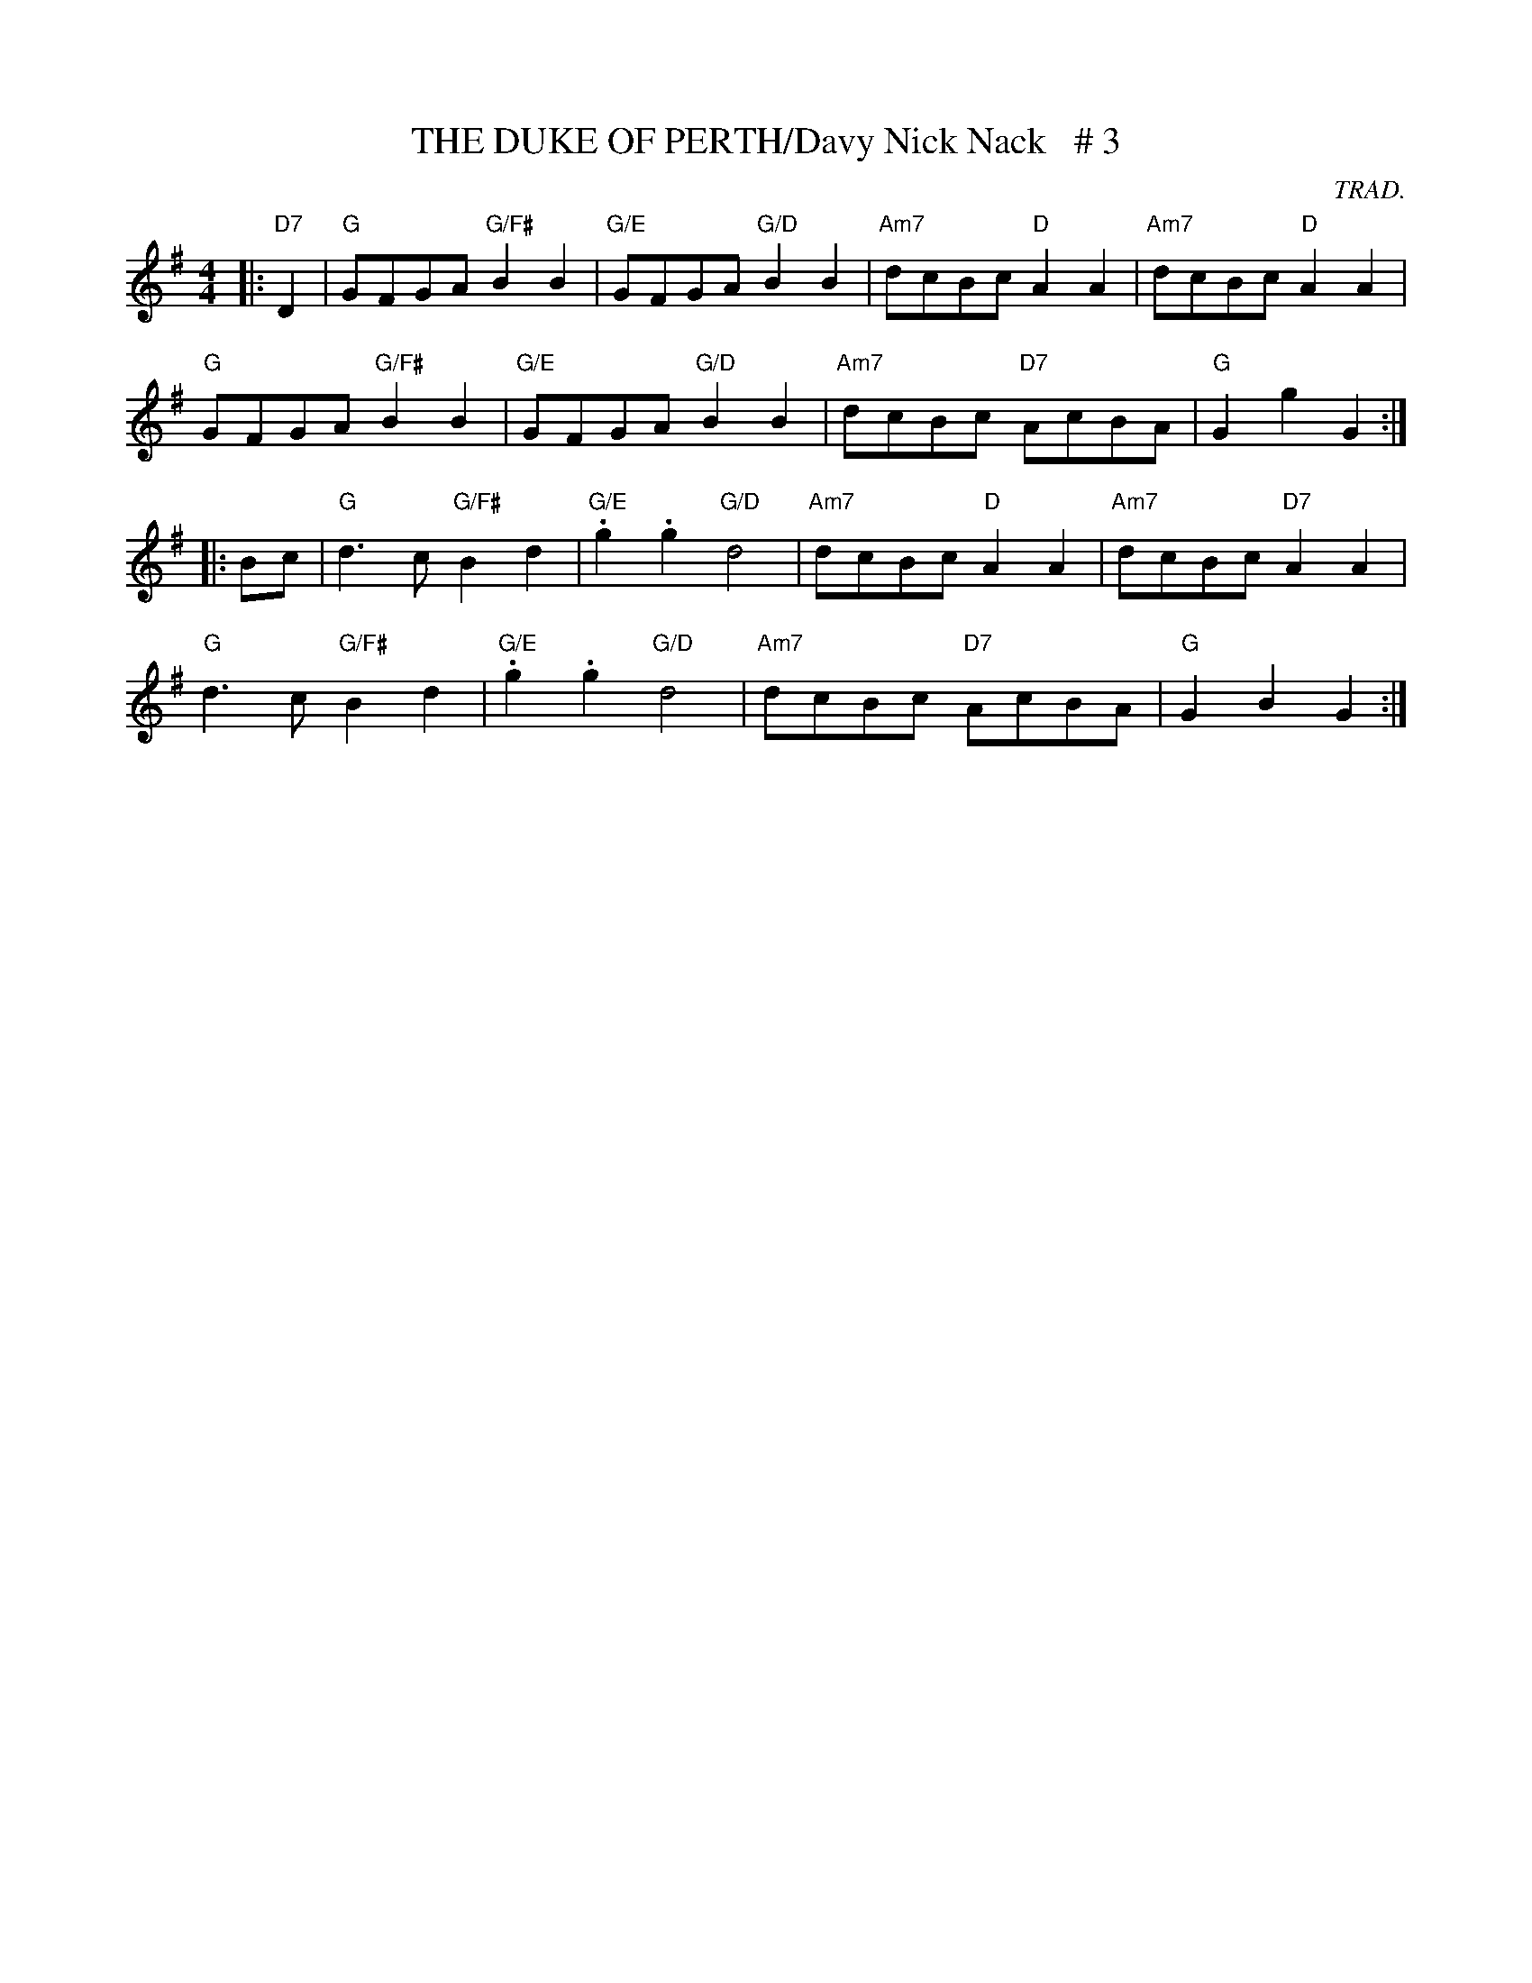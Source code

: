 X:39
T:THE DUKE OF PERTH/Davy Nick Nack   # 3
M:4/4
L:1/8
C:TRAD.
S:ABC TUNE FINDER/SUZIE PETROV'S DANCE SETS BOOK
R:REEL
K:G
|: "D7"D2 \
| "G"GFGA "G/F#"B2B2 | "G/E"GFGA "G/D"B2B2 | "Am7"dcBc "D"A2 A2 | "Am7"dcBc "D"A2 A2|!
"G"GFGA "G/F#"B2B2 | "G/E"GFGA "G/D"B2B2 | "Am7"dcBc "D7"AcBA | "G"G2 g2G2 :|!
|: Bc \
| "G"d3c "G/F#"B2d2 | "G/E".g2.g2 "G/D"d4 | "Am7"dcBc "D"A2A2 | "Am7"dcBc "D7"A2 A2|!
"G"d3c "G/F#"B2d2 | "G/E".g2.g2 "G/D"d4 | "Am7"dcBc "D7"AcBA | "G"G2B2 G2 :|
